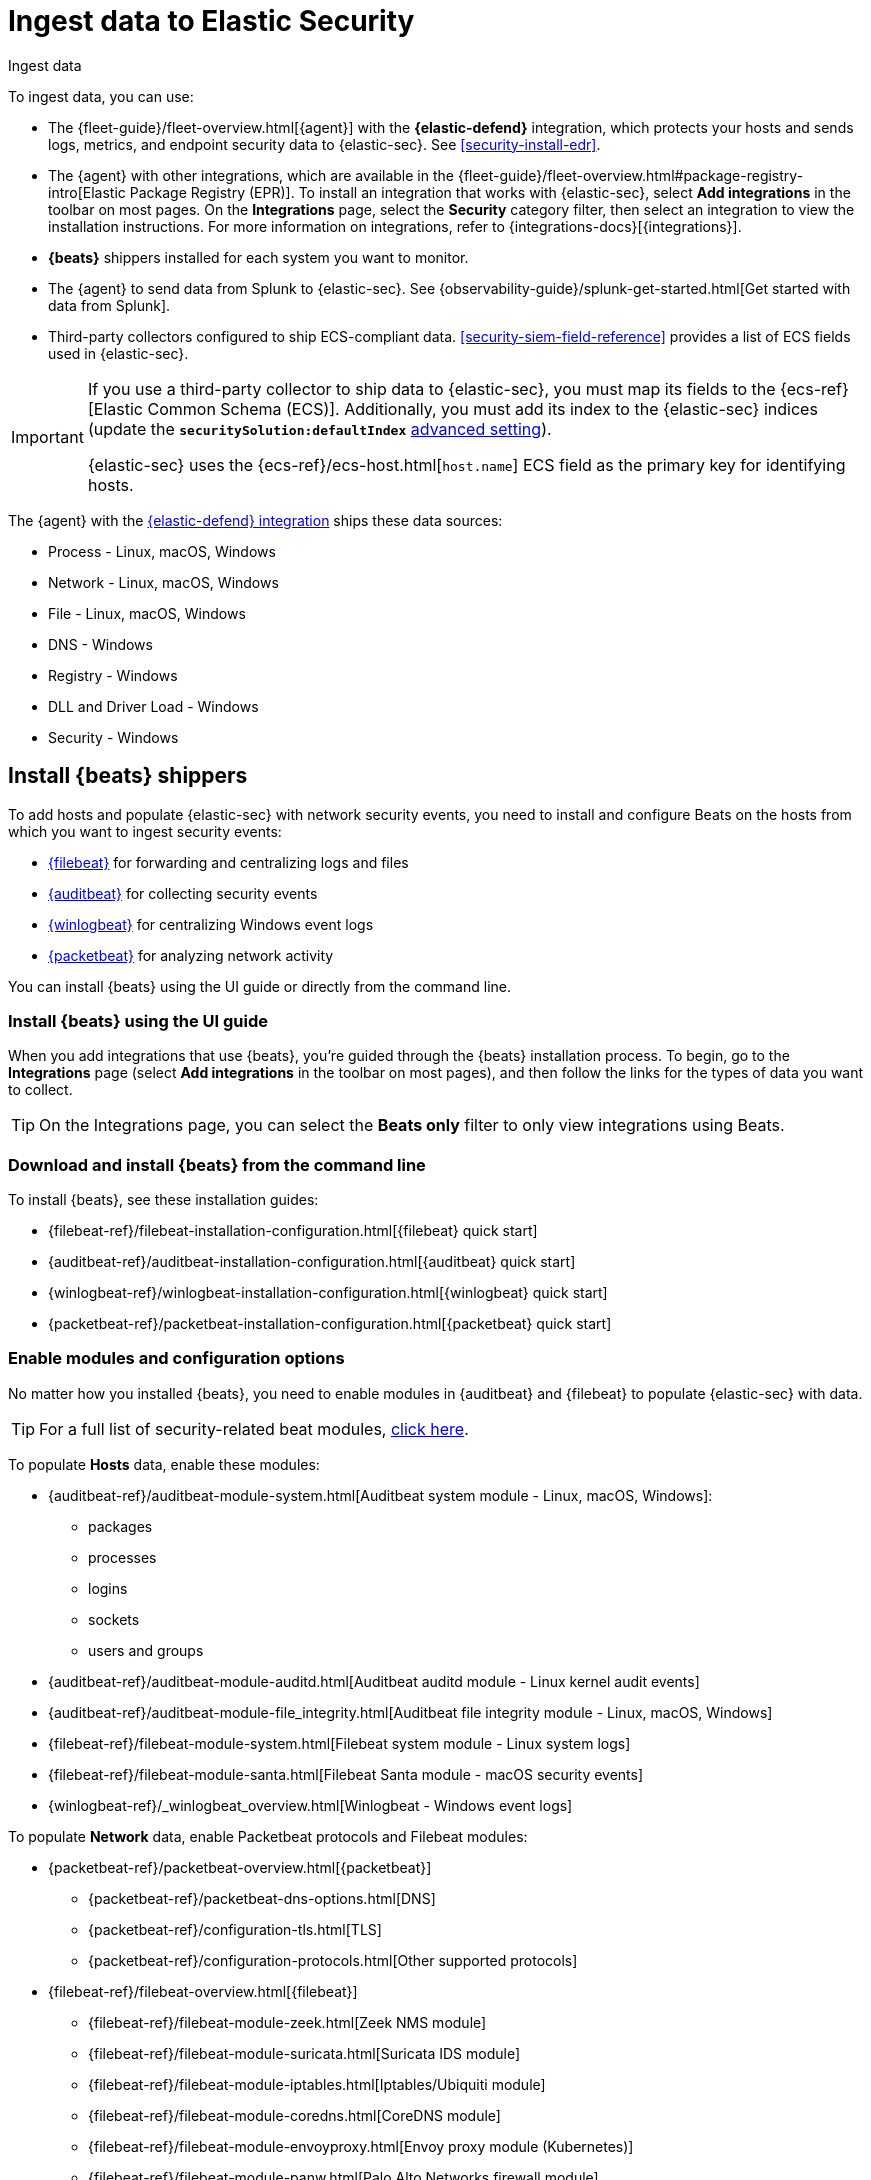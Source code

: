 [[security-ingest-data]]
= Ingest data to Elastic Security

// :description: Learn how to add your own data to {elastic-sec}.
// :keywords: serverless, security, how-to

++++
<titleabbrev>Ingest data</titleabbrev>
++++


To ingest data, you can use:

* The {fleet-guide}/fleet-overview.html[{agent}] with the **{elastic-defend}** integration, which protects
your hosts and sends logs, metrics, and endpoint security data to {elastic-sec}. See <<security-install-edr>>.
* The {agent} with other integrations, which are available in the {fleet-guide}/fleet-overview.html#package-registry-intro[Elastic Package Registry (EPR)]. To install an integration that works with {elastic-sec}, select **Add integrations** in the toolbar on most pages. On the **Integrations** page, select the **Security** category filter, then select an integration to view the installation instructions. For more information on integrations, refer to {integrations-docs}[{integrations}].
* **{beats}** shippers installed for each system you want to monitor.
* The {agent} to send data from Splunk to {elastic-sec}. See {observability-guide}/splunk-get-started.html[Get started with data from Splunk].
* Third-party collectors configured to ship ECS-compliant data. <<security-siem-field-reference>> provides a list of ECS fields used in {elastic-sec}.

[IMPORTANT]
====
If you use a third-party collector to ship data to {elastic-sec}, you must
map its fields to the {ecs-ref}[Elastic Common Schema (ECS)]. Additionally,
you must add its index to the {elastic-sec} indices (update the **`securitySolution:defaultIndex`** <<update-sec-indices,advanced setting>>).

{elastic-sec} uses the {ecs-ref}/ecs-host.html[`host.name`] ECS field as the
primary key for identifying hosts.
====

The {agent} with the
https://www.elastic.co/products/endpoint-security[{elastic-defend} integration]
ships these data sources:

* Process - Linux, macOS, Windows
* Network - Linux, macOS, Windows
* File - Linux, macOS, Windows
* DNS - Windows
* Registry - Windows
* DLL and Driver Load - Windows
* Security - Windows

[discrete]
[[install-beats]]
== Install {beats} shippers

To add hosts and populate {elastic-sec} with network security events, you need to install and
configure Beats on the hosts from which you want to ingest security events:

* https://www.elastic.co/products/beats/filebeat[{filebeat}] for forwarding and
centralizing logs and files
* https://www.elastic.co/products/beats/auditbeat[{auditbeat}] for collecting security events
* https://www.elastic.co/products/beats/winlogbeat[{winlogbeat}] for centralizing
Windows event logs
* https://www.elastic.co/products/beats/packetbeat[{packetbeat}] for analyzing
network activity

You can install {beats} using the UI guide or directly from the command line.

[discrete]
[[security-ingest-data-install-beats-using-the-ui-guide]]
=== Install {beats} using the UI guide

When you add integrations that use {beats}, you're guided through the {beats} installation process. To begin, go to the **Integrations** page (select **Add integrations** in the toolbar on most pages), and then follow the links for the types of data you want to collect.

[TIP]
====
On the Integrations page, you can select the **Beats only** filter to only view integrations using Beats.
====

[discrete]
[[security-ingest-data-download-and-install-beats-from-the-command-line]]
=== Download and install {beats} from the command line

To install {beats}, see these installation guides:

* {filebeat-ref}/filebeat-installation-configuration.html[{filebeat} quick start]
* {auditbeat-ref}/auditbeat-installation-configuration.html[{auditbeat} quick start]
* {winlogbeat-ref}/winlogbeat-installation-configuration.html[{winlogbeat} quick start]
* {packetbeat-ref}/packetbeat-installation-configuration.html[{packetbeat} quick start]

[discrete]
[[enable-beat-modules]]
=== Enable modules and configuration options

No matter how you installed {beats}, you need to enable modules in {auditbeat}
and {filebeat} to populate {elastic-sec} with data.

[TIP]
====
For a full list of security-related beat modules,
https://www.elastic.co/integrations?solution=security[click here].
====

To populate **Hosts** data, enable these modules:

* {auditbeat-ref}/auditbeat-module-system.html[Auditbeat system module  - Linux, macOS,
Windows]:
+
** packages
** processes
** logins
** sockets
** users and groups
* {auditbeat-ref}/auditbeat-module-auditd.html[Auditbeat auditd module - Linux kernel audit events]
* {auditbeat-ref}/auditbeat-module-file_integrity.html[Auditbeat file integrity
module - Linux, macOS, Windows]
* {filebeat-ref}/filebeat-module-system.html[Filebeat system module - Linux
system logs]
* {filebeat-ref}/filebeat-module-santa.html[Filebeat Santa module  - macOS
security events]
* {winlogbeat-ref}/_winlogbeat_overview.html[Winlogbeat - Windows event logs]

To populate **Network** data, enable Packetbeat protocols and Filebeat modules:

* {packetbeat-ref}/packetbeat-overview.html[{packetbeat}]
+
** {packetbeat-ref}/packetbeat-dns-options.html[DNS]
** {packetbeat-ref}/configuration-tls.html[TLS]
** {packetbeat-ref}/configuration-protocols.html[Other supported protocols]
* {filebeat-ref}/filebeat-overview.html[{filebeat}]
+
** {filebeat-ref}/filebeat-module-zeek.html[Zeek NMS module]
** {filebeat-ref}/filebeat-module-suricata.html[Suricata IDS module]
** {filebeat-ref}/filebeat-module-iptables.html[Iptables/Ubiquiti module]
** {filebeat-ref}/filebeat-module-coredns.html[CoreDNS module]
** {filebeat-ref}/filebeat-module-envoyproxy.html[Envoy proxy module (Kubernetes)]
** {filebeat-ref}/filebeat-module-panw.html[Palo Alto Networks firewall module]
** {filebeat-ref}/filebeat-module-cisco.html[Cisco ASA firewall module]
** {filebeat-ref}/filebeat-module-aws.html[AWS module]
** {filebeat-ref}/filebeat-module-cef.html[CEF module]
** {filebeat-ref}/filebeat-module-googlecloud.html[Google Cloud module]
** {filebeat-ref}/filebeat-module-netflow.html[NetFlow module]
